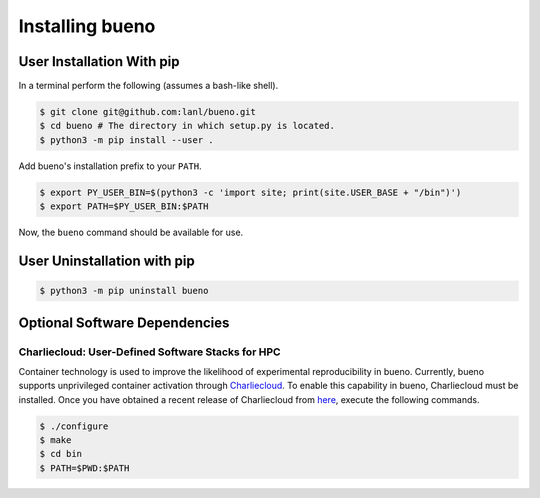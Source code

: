.. Copyright (c) 2019-2021, Triad National Security, LLC
                            All rights reserved.

Installing bueno
================

User Installation With pip
--------------------------
In a terminal perform the following (assumes a bash-like shell).

.. code-block:: console

   $ git clone git@github.com:lanl/bueno.git
   $ cd bueno # The directory in which setup.py is located.
   $ python3 -m pip install --user .

Add bueno's installation prefix to your ``PATH``.

.. code-block:: console

   $ export PY_USER_BIN=$(python3 -c 'import site; print(site.USER_BASE + "/bin")')
   $ export PATH=$PY_USER_BIN:$PATH

Now, the ``bueno`` command should be available for use.

User Uninstallation with pip
----------------------------
.. code-block:: console

   $ python3 -m pip uninstall bueno

Optional Software Dependencies
------------------------------

Charliecloud: User-Defined Software Stacks for HPC
^^^^^^^^^^^^^^^^^^^^^^^^^^^^^^^^^^^^^^^^^^^^^^^^^^
Container technology is used to improve the likelihood of experimental
reproducibility in bueno. Currently, bueno supports unprivileged container
activation through `Charliecloud <https://github.com/hpc/charliecloud>`_. To
enable this capability in bueno, Charliecloud must be installed. Once you have
obtained a recent release of Charliecloud from `here
<https://github.com/hpc/charliecloud/releases>`_, execute the following
commands.

.. code-block:: console

   $ ./configure
   $ make
   $ cd bin
   $ PATH=$PWD:$PATH
